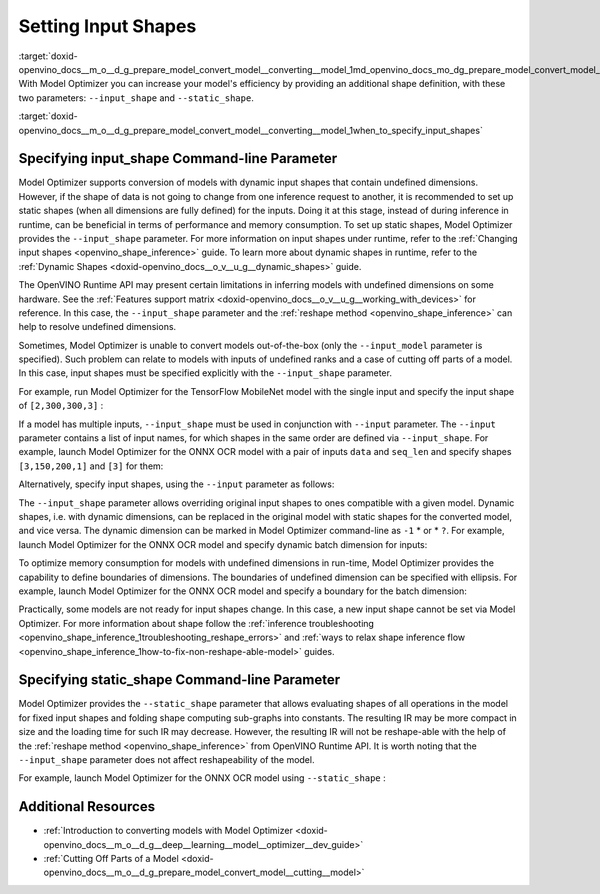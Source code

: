 .. index:: pair: page; Setting Input Shapes
.. _doxid-openvino_docs__m_o__d_g_prepare_model_convert_model__converting__model:


Setting Input Shapes
====================

:target:`doxid-openvino_docs__m_o__d_g_prepare_model_convert_model__converting__model_1md_openvino_docs_mo_dg_prepare_model_convert_model_converting_model` With Model Optimizer you can increase your model's efficiency by providing an additional shape definition, with these two parameters: ``--input_shape`` and ``--static_shape``.

:target:`doxid-openvino_docs__m_o__d_g_prepare_model_convert_model__converting__model_1when_to_specify_input_shapes`

Specifying input_shape Command-line Parameter
~~~~~~~~~~~~~~~~~~~~~~~~~~~~~~~~~~~~~~~~~~~~~

Model Optimizer supports conversion of models with dynamic input shapes that contain undefined dimensions. However, if the shape of data is not going to change from one inference request to another, it is recommended to set up static shapes (when all dimensions are fully defined) for the inputs. Doing it at this stage, instead of during inference in runtime, can be beneficial in terms of performance and memory consumption. To set up static shapes, Model Optimizer provides the ``--input_shape`` parameter. For more information on input shapes under runtime, refer to the :ref:`Changing input shapes <openvino_shape_inference>` guide. To learn more about dynamic shapes in runtime, refer to the :ref:`Dynamic Shapes <doxid-openvino_docs__o_v__u_g__dynamic_shapes>` guide.

The OpenVINO Runtime API may present certain limitations in inferring models with undefined dimensions on some hardware. See the :ref:`Features support matrix <doxid-openvino_docs__o_v__u_g__working_with_devices>` for reference. In this case, the ``--input_shape`` parameter and the :ref:`reshape method <openvino_shape_inference>` can help to resolve undefined dimensions.

Sometimes, Model Optimizer is unable to convert models out-of-the-box (only the ``--input_model`` parameter is specified). Such problem can relate to models with inputs of undefined ranks and a case of cutting off parts of a model. In this case, input shapes must be specified explicitly with the ``--input_shape`` parameter.

For example, run Model Optimizer for the TensorFlow MobileNet model with the single input and specify the input shape of ``[2,300,300,3]`` :

.. ref-code-block:: cpp

	mo --input_model MobileNet.pb --input_shape [2,300,300,3]

If a model has multiple inputs, ``--input_shape`` must be used in conjunction with ``--input`` parameter. The ``--input`` parameter contains a list of input names, for which shapes in the same order are defined via ``--input_shape``. For example, launch Model Optimizer for the ONNX OCR model with a pair of inputs ``data`` and ``seq_len`` and specify shapes ``[3,150,200,1]`` and ``[3]`` for them:

.. ref-code-block:: cpp

	mo --input_model ocr.onnx --input data,seq_len --input_shape [3,150,200,1],[3]

Alternatively, specify input shapes, using the ``--input`` parameter as follows:

.. ref-code-block:: cpp

	mo --input_model ocr.onnx --input data[3 150 200 1],seq_len[3]

The ``--input_shape`` parameter allows overriding original input shapes to ones compatible with a given model. Dynamic shapes, i.e. with dynamic dimensions, can be replaced in the original model with static shapes for the converted model, and vice versa. The dynamic dimension can be marked in Model Optimizer command-line as ``-1`` \* or \* ``?``. For example, launch Model Optimizer for the ONNX OCR model and specify dynamic batch dimension for inputs:

.. ref-code-block:: cpp

	mo --input_model ocr.onnx --input data,seq_len --input_shape [-1,150,200,1],[-1]

To optimize memory consumption for models with undefined dimensions in run-time, Model Optimizer provides the capability to define boundaries of dimensions. The boundaries of undefined dimension can be specified with ellipsis. For example, launch Model Optimizer for the ONNX OCR model and specify a boundary for the batch dimension:

.. ref-code-block:: cpp

	mo --input_model ocr.onnx --input data,seq_len --input_shape [1..3,150,200,1],[1..3]

Practically, some models are not ready for input shapes change. In this case, a new input shape cannot be set via Model Optimizer. For more information about shape follow the :ref:`inference troubleshooting <openvino_shape_inference_1troubleshooting_reshape_errors>` and :ref:`ways to relax shape inference flow <openvino_shape_inference_1how-to-fix-non-reshape-able-model>` guides.

Specifying static_shape Command-line Parameter
~~~~~~~~~~~~~~~~~~~~~~~~~~~~~~~~~~~~~~~~~~~~~~

Model Optimizer provides the ``--static_shape`` parameter that allows evaluating shapes of all operations in the model for fixed input shapes and folding shape computing sub-graphs into constants. The resulting IR may be more compact in size and the loading time for such IR may decrease. However, the resulting IR will not be reshape-able with the help of the :ref:`reshape method <openvino_shape_inference>` from OpenVINO Runtime API. It is worth noting that the ``--input_shape`` parameter does not affect reshapeability of the model.

For example, launch Model Optimizer for the ONNX OCR model using ``--static_shape`` :

.. ref-code-block:: cpp

	mo --input_model ocr.onnx --input data[3 150 200 1],seq_len[3] --static_shape

Additional Resources
~~~~~~~~~~~~~~~~~~~~

* :ref:`Introduction to converting models with Model Optimizer <doxid-openvino_docs__m_o__d_g__deep__learning__model__optimizer__dev_guide>`

* :ref:`Cutting Off Parts of a Model <doxid-openvino_docs__m_o__d_g_prepare_model_convert_model__cutting__model>`

